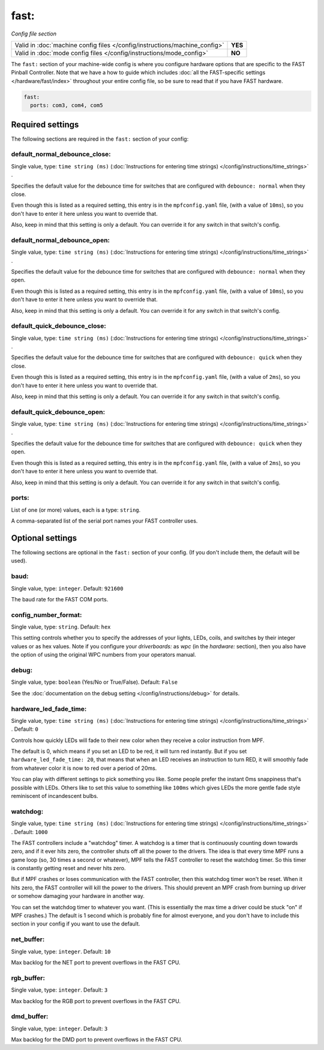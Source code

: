 fast:
=====

*Config file section*

+----------------------------------------------------------------------------+---------+
| Valid in :doc:`machine config files </config/instructions/machine_config>` | **YES** |
+----------------------------------------------------------------------------+---------+
| Valid in :doc:`mode config files </config/instructions/mode_config>`       | **NO**  |
+----------------------------------------------------------------------------+---------+

The ``fast:`` section of your machine-wide config is where you
configure hardware options that are specific to the FAST Pinball
Controller. Note that we have a how to guide which includes
:doc:`all the FAST-specific settings </hardware/fast/index>` throughout your entire config file,
so be sure to read that if you have FAST hardware.

.. code-block:: mpf-config

    fast:
      ports: com3, com4, com5

Required settings
-----------------

The following sections are required in the ``fast:`` section of your config:

default_normal_debounce_close:
~~~~~~~~~~~~~~~~~~~~~~~~~~~~~~
Single value, type: ``time string (ms)`` (:doc:`Instructions for entering time strings) </config/instructions/time_strings>` .

Specifies the default value for the debounce time for switches that are
configured with ``debounce: normal`` when they close.

Even though this is listed as a required setting, this entry is in the
``mpfconfig.yaml`` file, (with a value of ``10ms``), so you don't have to
enter it here unless you want to override that.

Also, keep in mind that this setting is only a default. You can override
it for any switch in that switch's config.

default_normal_debounce_open:
~~~~~~~~~~~~~~~~~~~~~~~~~~~~~
Single value, type: ``time string (ms)`` (:doc:`Instructions for entering time strings) </config/instructions/time_strings>` .

Specifies the default value for the debounce time for switches that are
configured with ``debounce: normal`` when they open.

Even though this is listed as a required setting, this entry is in the
``mpfconfig.yaml`` file, (with a value of ``10ms``), so you don't have to
enter it here unless you want to override that.

Also, keep in mind that this setting is only a default. You can override
it for any switch in that switch's config.

default_quick_debounce_close:
~~~~~~~~~~~~~~~~~~~~~~~~~~~~~
Single value, type: ``time string (ms)`` (:doc:`Instructions for entering time strings) </config/instructions/time_strings>` .

Specifies the default value for the debounce time for switches that are
configured with ``debounce: quick`` when they close.

Even though this is listed as a required setting, this entry is in the
``mpfconfig.yaml`` file, (with a value of ``2ms``), so you don't have to
enter it here unless you want to override that.

Also, keep in mind that this setting is only a default. You can override
it for any switch in that switch's config.

default_quick_debounce_open:
~~~~~~~~~~~~~~~~~~~~~~~~~~~~
Single value, type: ``time string (ms)`` (:doc:`Instructions for entering time strings) </config/instructions/time_strings>` .

Specifies the default value for the debounce time for switches that are
configured with ``debounce: quick`` when they open.

Even though this is listed as a required setting, this entry is in the
``mpfconfig.yaml`` file, (with a value of ``2ms``), so you don't have to
enter it here unless you want to override that.

Also, keep in mind that this setting is only a default. You can override
it for any switch in that switch's config.

ports:
~~~~~~
List of one (or more) values, each is a type: ``string``.

A comma-separated list of the serial port names your FAST controller uses.

Optional settings
-----------------

The following sections are optional in the ``fast:`` section of your config. (If you don't include them, the default will be used).

baud:
~~~~~
Single value, type: ``integer``. Default: ``921600``

The baud rate for the FAST COM ports.

config_number_format:
~~~~~~~~~~~~~~~~~~~~~
Single value, type: ``string``. Default: ``hex``

This setting controls whether you to specify the addresses of your
lights, LEDs, coils, and switches by their integer values or as hex
values. Note if you configure
your `driverboards:` as `wpc` (in the `hardware:` section),
then you also have the option of using the original WPC numbers from
your operators manual.

debug:
~~~~~~
Single value, type: ``boolean`` (Yes/No or True/False). Default: ``False``

See the :doc:`documentation on the debug setting </config/instructions/debug>`
for details.

hardware_led_fade_time:
~~~~~~~~~~~~~~~~~~~~~~~
Single value, type: ``time string (ms)`` (:doc:`Instructions for entering time strings) </config/instructions/time_strings>` . Default: ``0``

Controls how quickly LEDs will fade to their new color when they receive a
color instruction from MPF.

The default is 0, which means if you set an LED to be red, it will turn
red instantly. But if you set ``hardware_led_fade_time: 20``, that means that
when an LED receives an instruction to turn RED, it will smoothly fade from
whatever color it is now to red over a period of 20ms.

You can play with different settings to pick something you like. Some people
prefer the instant 0ms snappiness that's possible with LEDs. Others like to
set this value to something like ``100ms`` which gives LEDs the more gentle
fade style reminiscent of incandescent bulbs.

watchdog:
~~~~~~~~~
Single value, type: ``time string (ms)`` (:doc:`Instructions for entering time strings) </config/instructions/time_strings>` . Default: ``1000``

The FAST controllers include a "watchdog" timer. A watchdog is a timer
that is continuously counting down towards zero, and if it ever hits
zero, the controller shuts off all the power to the drivers. The idea
is that every time MPF runs a game loop (so, 30 times a second or
whatever), MPF tells the FAST controller to reset the watchdog timer.
So this timer is constantly getting reset and never hits zero.

But if MPF crashes or loses communication with the FAST controller, then
this watchdog timer won't be reset. When it hits zero, the FAST controller
will kill the power to the drivers. This should prevent an MPF crash from
burning up driver or somehow damaging your hardware in another way.

You can
set the watchdog timer to whatever you want. (This is essentially the
max time a driver could be stuck "on" if MPF crashes.) The default is
1 second which is probably fine for almost everyone, and you don't
have to include this section in your config if you want to use the
default.

net_buffer:
~~~~~~~~~~~
Single value, type: ``integer``. Default: ``10``

Max backlog for the NET port to prevent overflows in the FAST CPU.

rgb_buffer:
~~~~~~~~~~~
Single value, type: ``integer``. Default: ``3``

Max backlog for the RGB port to prevent overflows in the FAST CPU.

dmd_buffer:
~~~~~~~~~~~
Single value, type: ``integer``. Default: ``3``

Max backlog for the DMD port to prevent overflows in the FAST CPU.
